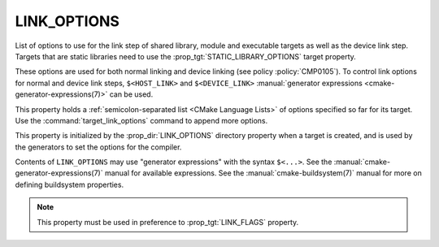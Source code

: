 LINK_OPTIONS
------------

.. versionadded:: 3.13

List of options to use for the link step of shared library, module
and executable targets as well as the device link step. Targets that are static
libraries need to use the :prop_tgt:`STATIC_LIBRARY_OPTIONS` target property.

These options are used for both normal linking and device linking
(see policy :policy:`CMP0105`). To control link options for normal and device
link steps, ``$<HOST_LINK>`` and ``$<DEVICE_LINK>``
:manual:`generator expressions <cmake-generator-expressions(7)>` can be used.

This property holds a :ref:`semicolon-separated list <CMake Language Lists>` of
options specified so far for its target.  Use the :command:`target_link_options`
command to append more options.

This property is initialized by the :prop_dir:`LINK_OPTIONS` directory
property when a target is created, and is used by the generators to set
the options for the compiler.

Contents of ``LINK_OPTIONS`` may use "generator expressions" with the
syntax ``$<...>``.  See the :manual:`cmake-generator-expressions(7)` manual
for available expressions.  See the :manual:`cmake-buildsystem(7)` manual
for more on defining buildsystem properties.

.. note::

  This property must be used in preference to :prop_tgt:`LINK_FLAGS` property.
